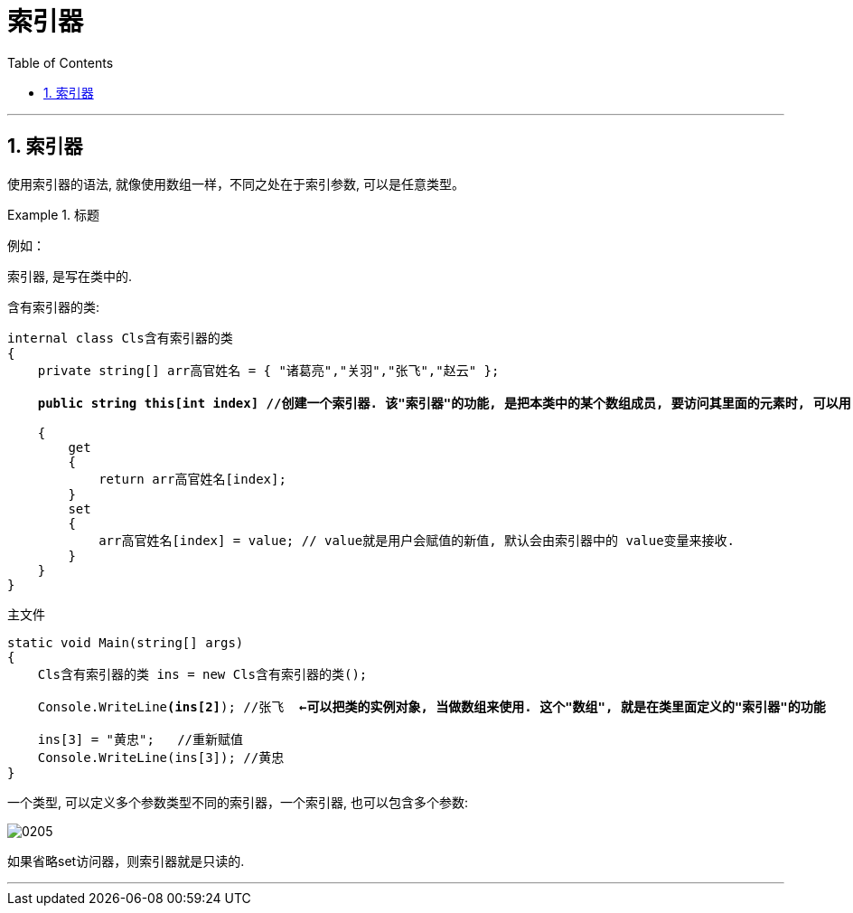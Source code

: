 
= 索引器
:sectnums:
:toclevels: 3
:toc: left

---

== 索引器

使用索引器的语法, 就像使用数组一样，不同之处在于索引参数, 可以是任意类型。


.标题
====
例如：

索引器, 是写在类中的.

含有索引器的类:


[,subs=+quotes]
----
internal class Cls含有索引器的类
{
    private string[] arr高官姓名 = { "诸葛亮","关羽","张飞","赵云" };

    *public string this[int index] //创建一个索引器. 该"索引器"的功能, 是把本类中的某个数组成员, 要访问其里面的元素时, 可以用 "实例对象[index]" 的方法,来访问.* 编写索引器, 首先要定义一个名为this的属性，并将参数定义(即索引 index)放在一对方括号中。

    {
        get
        {
            return arr高官姓名[index];
        }
        set
        {
            arr高官姓名[index] = value; // value就是用户会赋值的新值, 默认会由索引器中的 value变量来接收.
        }
    }
}
----

主文件
[,subs=+quotes]
----
static void Main(string[] args)
{
    Cls含有索引器的类 ins = new Cls含有索引器的类();

    Console.WriteLine**(ins[2]**); //张飞  *←可以把类的实例对象, 当做数组来使用. 这个"数组", 就是在类里面定义的"索引器"的功能*

    ins[3] = "黄忠";   //重新赋值
    Console.WriteLine(ins[3]); //黄忠
}
----

====

一个类型, 可以定义多个参数类型不同的索引器，一个索引器, 也可以包含多个参数:

image:img/0205.png[,]

如果省略set访问器，则索引器就是只读的.






'''

